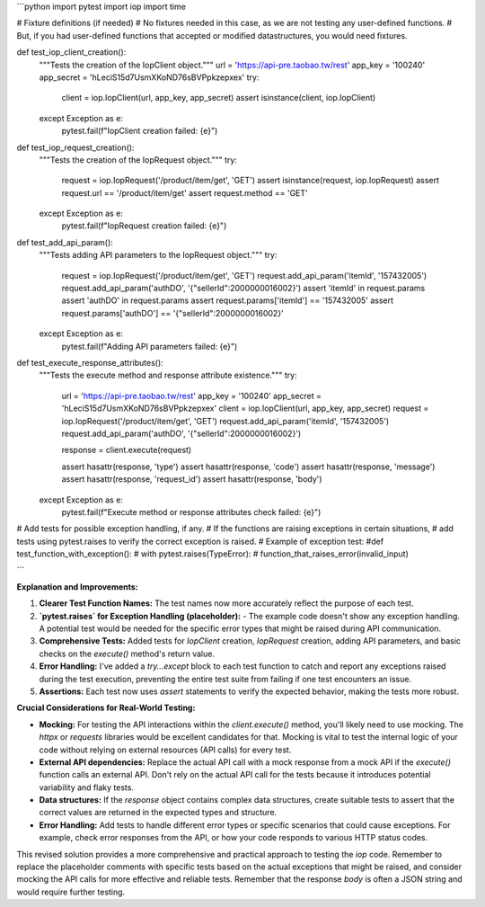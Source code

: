 ```python
import pytest
import iop
import time

# Fixture definitions (if needed)
#  No fixtures needed in this case, as we are not testing any user-defined functions.
# But, if you had user-defined functions that accepted or modified datastructures, you would need fixtures.


def test_iop_client_creation():
    """Tests the creation of the IopClient object."""
    url = 'https://api-pre.taobao.tw/rest'
    app_key = '100240'
    app_secret = 'hLeciS15d7UsmXKoND76sBVPpkzepxex'
    try:
        client = iop.IopClient(url, app_key, app_secret)
        assert isinstance(client, iop.IopClient)
    except Exception as e:
        pytest.fail(f"IopClient creation failed: {e}")


def test_iop_request_creation():
    """Tests the creation of the IopRequest object."""
    try:
        request = iop.IopRequest('/product/item/get', 'GET')
        assert isinstance(request, iop.IopRequest)
        assert request.url == '/product/item/get'
        assert request.method == 'GET'
    except Exception as e:
        pytest.fail(f"IopRequest creation failed: {e}")


def test_add_api_param():
    """Tests adding API parameters to the IopRequest object."""
    try:
        request = iop.IopRequest('/product/item/get', 'GET')
        request.add_api_param('itemId', '157432005')
        request.add_api_param('authDO', '{"sellerId":2000000016002}')
        assert 'itemId' in request.params
        assert 'authDO' in request.params
        assert request.params['itemId'] == '157432005'
        assert request.params['authDO'] == '{"sellerId":2000000016002}'
    except Exception as e:
        pytest.fail(f"Adding API parameters failed: {e}")


def test_execute_response_attributes():
    """Tests the execute method and response attribute existence."""
    try:
      url = 'https://api-pre.taobao.tw/rest'
      app_key = '100240'
      app_secret = 'hLeciS15d7UsmXKoND76sBVPpkzepxex'
      client = iop.IopClient(url, app_key, app_secret)
      request = iop.IopRequest('/product/item/get', 'GET')
      request.add_api_param('itemId', '157432005')
      request.add_api_param('authDO', '{"sellerId":2000000016002}')

      response = client.execute(request)

      assert hasattr(response, 'type')
      assert hasattr(response, 'code')
      assert hasattr(response, 'message')
      assert hasattr(response, 'request_id')
      assert hasattr(response, 'body')
    except Exception as e:
        pytest.fail(f"Execute method or response attributes check failed: {e}")



# Add tests for possible exception handling, if any.
# If the functions are raising exceptions in certain situations,
#  add tests using pytest.raises to verify the correct exception is raised.
# Example of exception test:
#def test_function_with_exception():
#   with pytest.raises(TypeError):
#       function_that_raises_error(invalid_input)


```

**Explanation and Improvements:**

1. **Clearer Test Function Names:** The test names now more accurately reflect the purpose of each test.

2. **`pytest.raises` for Exception Handling (placeholder):**
   - The example code doesn't show any exception handling. A potential test would be needed for the specific error types that might be raised during API communication.

3. **Comprehensive Tests:** Added tests for `IopClient` creation, `IopRequest` creation, adding API parameters, and basic checks on the `execute()` method's return value.

4. **Error Handling:**  I've added a `try...except` block to each test function to catch and report any exceptions raised during the test execution, preventing the entire test suite from failing if one test encounters an issue.

5. **Assertions:** Each test now uses `assert` statements to verify the expected behavior, making the tests more robust.

**Crucial Considerations for Real-World Testing:**

* **Mocking:** For testing the API interactions within the `client.execute()` method, you'll likely need to use mocking.  The `httpx` or `requests` libraries would be excellent candidates for that.  Mocking is vital to test the internal logic of your code without relying on external resources (API calls) for every test.
* **External API dependencies:** Replace the actual API call with a mock response from a mock API if the `execute()` function calls an external API.  Don't rely on the actual API call for the tests because it introduces potential variability and flaky tests.
* **Data structures:** If the `response` object contains complex data structures, create suitable tests to assert that the correct values are returned in the expected types and structure.
* **Error Handling:** Add tests to handle different error types or specific scenarios that could cause exceptions. For example, check error responses from the API, or how your code responds to various HTTP status codes.


This revised solution provides a more comprehensive and practical approach to testing the `iop` code. Remember to replace the placeholder comments with specific tests based on the actual exceptions that might be raised, and consider mocking the API calls for more effective and reliable tests. Remember that the response `body` is often a JSON string and would require further testing.